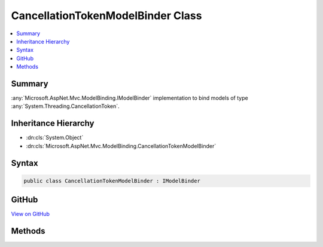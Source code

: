 

CancellationTokenModelBinder Class
==================================



.. contents:: 
   :local:



Summary
-------

:any:`Microsoft.AspNet.Mvc.ModelBinding.IModelBinder` implementation to bind models of type :any:`System.Threading.CancellationToken`\.





Inheritance Hierarchy
---------------------


* :dn:cls:`System.Object`
* :dn:cls:`Microsoft.AspNet.Mvc.ModelBinding.CancellationTokenModelBinder`








Syntax
------

.. code-block:: csharp

   public class CancellationTokenModelBinder : IModelBinder





GitHub
------

`View on GitHub <https://github.com/aspnet/apidocs/blob/master/aspnet/mvc/src/Microsoft.AspNet.Mvc.Core/ModelBinding/CancellationTokenModelBinder.cs>`_





.. dn:class:: Microsoft.AspNet.Mvc.ModelBinding.CancellationTokenModelBinder

Methods
-------

.. dn:class:: Microsoft.AspNet.Mvc.ModelBinding.CancellationTokenModelBinder
    :noindex:
    :hidden:

    
    .. dn:method:: Microsoft.AspNet.Mvc.ModelBinding.CancellationTokenModelBinder.BindModelAsync(Microsoft.AspNet.Mvc.ModelBinding.ModelBindingContext)
    
        
        
        
        :type bindingContext: Microsoft.AspNet.Mvc.ModelBinding.ModelBindingContext
        :rtype: System.Threading.Tasks.Task{Microsoft.AspNet.Mvc.ModelBinding.ModelBindingResult}
    
        
        .. code-block:: csharp
    
           public Task<ModelBindingResult> BindModelAsync(ModelBindingContext bindingContext)
    

